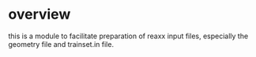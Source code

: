 * overview
this is a module to facilitate preparation of reaxx input files, especially the geometry file and trainset.in file.
